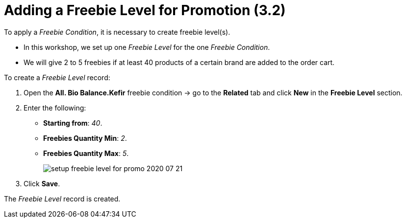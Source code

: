 = Adding a Freebie Level for Promotion (3.2)

To apply a _Freebie Condition_, it is necessary to create freebie level(s).

* In this workshop, we set up one _Freebie Level_ for the one _Freebie Condition_.
* We will give 2 to 5 freebies if at least 40 products of a certain brand are added to the order cart.

To create a _Freebie Level_ record:

. Open the *All. Bio Balance.Kefir* freebie condition → go to the *Related* tab and click *New* in the *Freebie Level* section.
. Enter the following:
* *Starting from*: _40_.
* *Freebies Quantity Min*: _2_.
* *Freebies Quantity Max*: _5_.
+
image:setup-freebie-level-for-promo-2020-07-21.png[]
. Click *Save*.

The _Freebie Level_ record is created.
